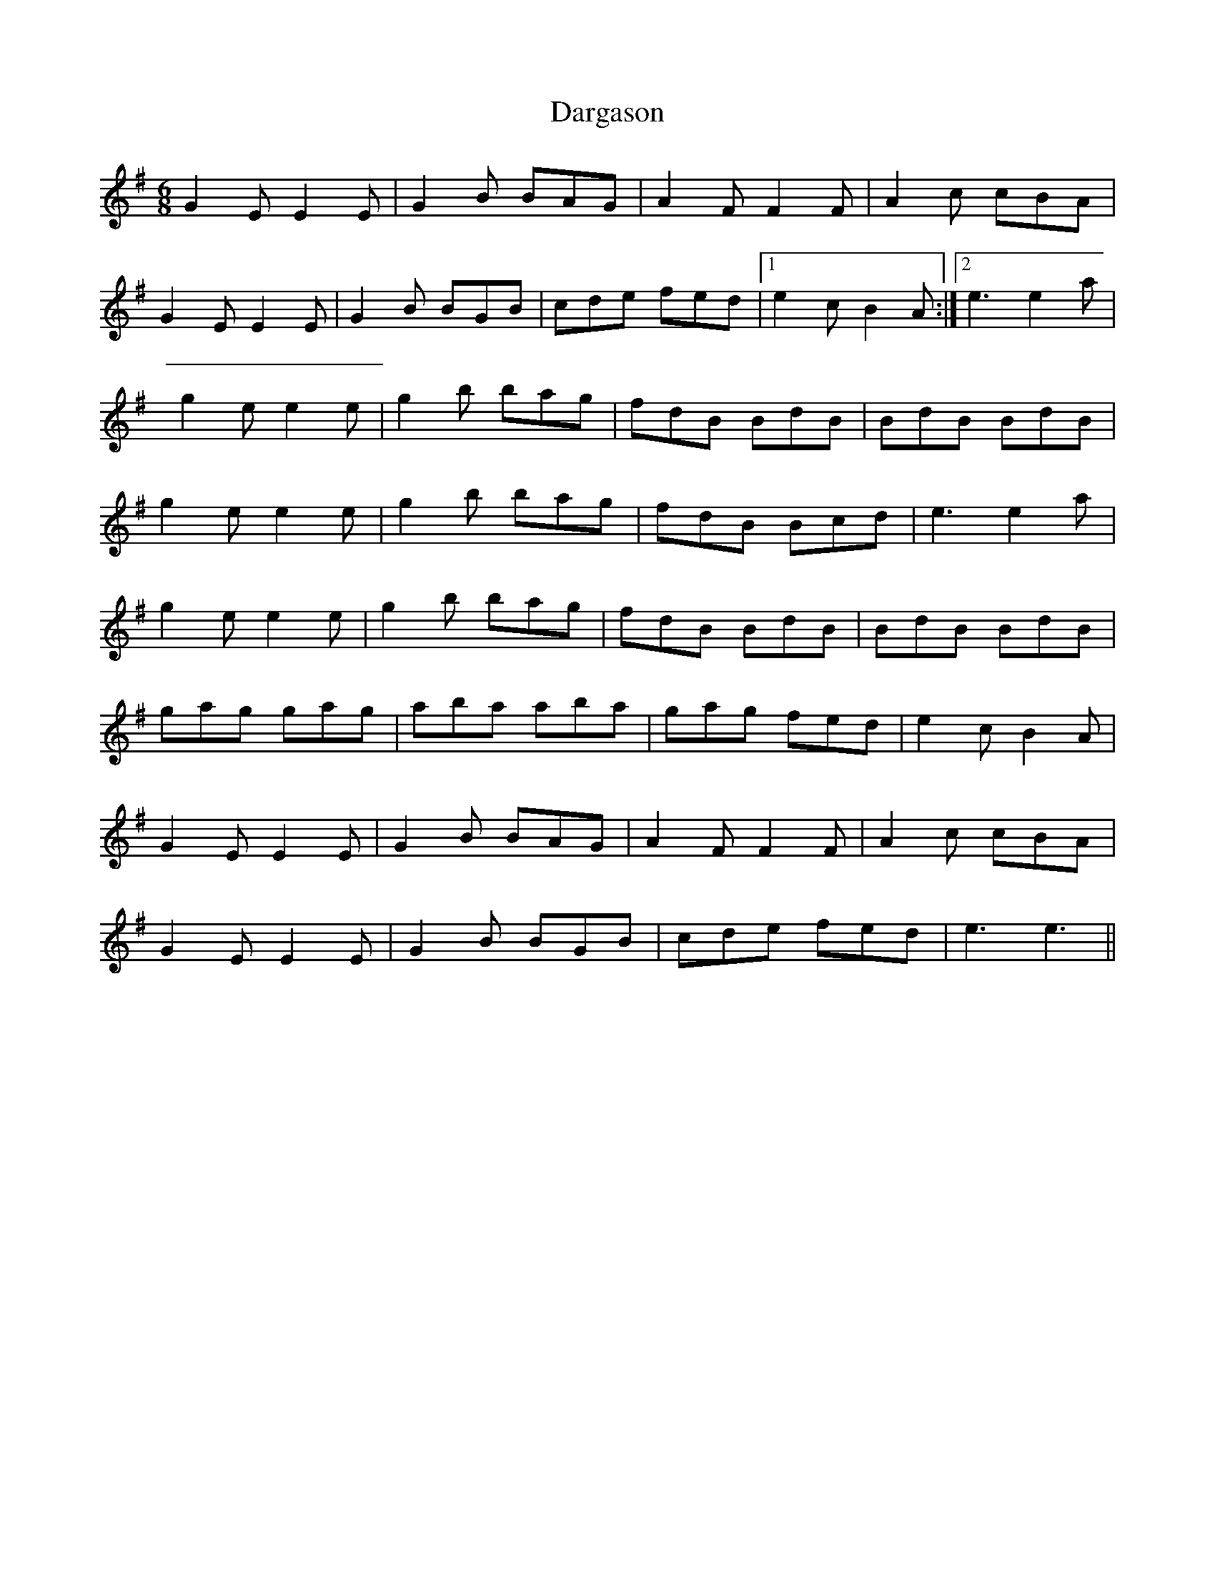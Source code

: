 X: 2
T: Dargason
Z: fidicen
S: https://thesession.org/tunes/9468#setting20020
R: jig
M: 6/8
L: 1/8
K: Gmaj
G2E E2E | G2B BAG | A2F F2F | A2c cBA |G2E E2E | G2B BGB | cde fed |1 e2c B2A:|2 e3 e2a |g2e e2e | g2b bag | fdB BdB | BdB BdB |g2e e2e | g2b bag | fdB Bcd | e3 e2a | g2e e2e | g2b bag | fdB BdB | BdB BdB |gag gag | aba aba | gag fed | e2c B2A |G2E E2E | G2B BAG | A2F F2F | A2c cBA |G2E E2E | G2B BGB | cde fed | e3 e3 ||
